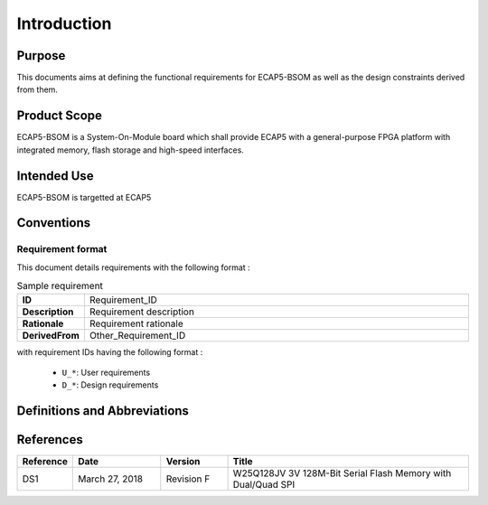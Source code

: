 Introduction
============

Purpose
-------

This documents aims at defining the functional requirements for ECAP5-BSOM as well as the design constraints derived from them.

Product Scope
-------------

ECAP5-BSOM is a System-On-Module board which shall provide ECAP5 with a general-purpose FPGA platform with integrated memory, flash storage and high-speed interfaces.

Intended Use
-------------------------

ECAP5-BSOM is targetted at ECAP5 

Conventions
-----------

Requirement format
^^^^^^^^^^^^^^^^^^

This document details requirements with the following format :

.. list-table:: Sample requirement
  :width: 100%
  :widths: 10 90

  * - **ID**
    - Requirement_ID

  * - **Description**
    - Requirement description

  * - **Rationale**
    - Requirement rationale

  * - **DerivedFrom**
    - Other_Requirement_ID

with requirement IDs having the following format :

  * ``U_*``: User requirements
  * ``D_*``: Design requirements

Definitions and Abbreviations
-----------------------------

.. _reftable:

References
----------

.. list-table::
  :header-rows: 1
  :widths: 10 20 15 55
  :width: 100%
  
  * - Reference
    - Date
    - Version
    - Title

  * - DS1
    - March 27, 2018
    - Revision F
    - W25Q128JV 3V 128M-Bit Serial Flash Memory with Dual/Quad SPI
